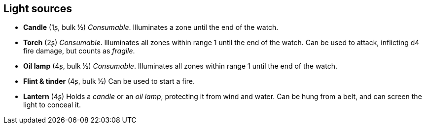 == Light sources

* *Candle* (1ʂ, bulk ½)
_Consumable_.
Illuminates a zone until the end of the watch.


* *Torch* (2ʂ)
_Consumable_.
Illuminates all zones within range 1 until the end of the watch. Can be used to attack, inflicting d4 fire damage, but counts as _fragile_.


* *Oil lamp* (4ʂ, bulk ½)
_Consumable_.
Illuminates all zones within range 1 until the end of the watch.


* *Flint & tinder* (4ʂ, bulk ½)
Can be used to start a fire.


* *Lantern* (4ʂ)
Holds a _candle_ or an _oil lamp_, protecting it from wind and water. Can be hung from a belt, and can screen the light to conceal it.


